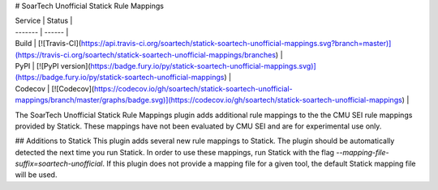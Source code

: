# SoarTech Unofficial Statick Rule Mappings

| Service | Status |
| ------- | ------ |
| Build   | [![Travis-CI](https://api.travis-ci.org/soartech/statick-soartech-unofficial-mappings.svg?branch=master)](https://travis-ci.org/soartech/statick-soartech-unofficial-mappings/branches) |
| PyPI    | [![PyPI version](https://badge.fury.io/py/statick-soartech-unofficial-mappings.svg)](https://badge.fury.io/py/statick-soartech-unofficial-mappings) |
| Codecov | [![Codecov](https://codecov.io/gh/soartech/statick-soartech-unofficial-mappings/branch/master/graphs/badge.svg)](https://codecov.io/gh/soartech/statick-soartech-unofficial-mappings) |

The SoarTech Unofficial Statick Rule Mappings plugin adds additional rule mappings to the the CMU SEI rule mappings provided by Statick.
These mappings have not been evaluated by CMU SEI and are for experimental use only.

## Additions to Statick
This plugin adds several new rule mappings to Statick.
The plugin should be automatically detected the next time you run Statick.
In order to use these mappings, run Statick with the flag `--mapping-file-suffix=soartech-unofficial`.
If this plugin does not provide a mapping file for a given tool, the default Statick mapping file will be used.


